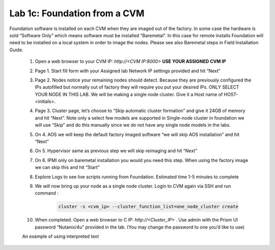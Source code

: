 .. _foundation_cvm:

---------------------------------------------------------
Lab 1c: Foundation from a CVM
---------------------------------------------------------

Foundation software is installed on each CVM when they are imaged out of the factory. In some case the hardware is sold “Software Only” which means software must be installed “Baremetal”. In this case for remote installs Foundation will need to be installed on a local system in order to image the nodes. Please see also Baremetal steps in Field Installation Guide.


    1. Open a web browser to your CVM IP: `http://<CVM IP:8000>` **USE YOUR ASSIGNED CVM IP**
    2. Page 1. Start fill form with your Assigned lab Network IP settings provided and hit “Next”
    3. Page 2. Nodes notice your remaining nodes should detect. Because they are previously configured the IPs autofilled but normally out of factory they will require you put your desired IPs. ONLY SELECT YOUR NODE IN THIS LAB. We will be making a single node cluster. Give it a Host name of HOST-<initials>.
    4. Page 3. Cluster page, let’s choose to “Skip automatic cluster formation” and give it 24GB of memory and hit “Next”. Note only a select few models are supported in Single-node cluster in foundation we will use “Skip” and do this manually since we do not have any single node models in the labs.
    5. On 4. AOS we will keep the default factory imaged software “we will skip AOS installation” and hit “Next”
    6. On 5. Hypervisor same as previous step we will skip reimaging and hit “Next”
    7. On 6. IPMI only on baremetal installation you would you need this step. When using the factory image we can skip this and hit “Start”
    8. Explore Logs to see live scripts running from Foundation. Estimated time 1-5 minutes to complete
    9. We will now bring up your node as a single node cluster. Login to CVM again via SSH and run command :

        .. code-block:: bash

            cluster -s <cvm_ip> --cluster_function_list=one_node_cluster create

    10. When completed. Open a web browser to C IP: `http://<Cluster_IP>` . Use admin with the Prism UI password “Nutanix/4u” provided in the lab. (You may change the password to one you’d like to use)

    .. role:: red

    An example of using :red:`interpreted text`
